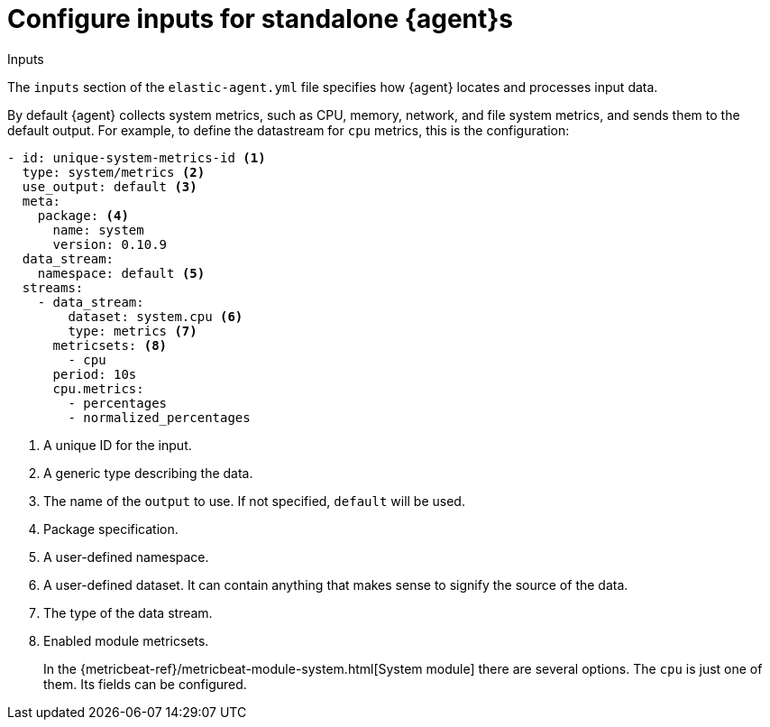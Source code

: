 [[elastic-agent-input-configuration]]
= Configure inputs for standalone {agent}s

++++
<titleabbrev>Inputs</titleabbrev>
++++

The `inputs` section of the `elastic-agent.yml` file specifies how {agent} locates and processes input data.

By default {agent} collects system metrics, such as CPU, memory, network, and file system metrics, and sends them to the default output. For example, to define the datastream for `cpu` metrics, this is the configuration:

["source","yaml"]
-----------------------------------------------------------------------
- id: unique-system-metrics-id <1>
  type: system/metrics <2>
  use_output: default <3>
  meta:
    package: <4>
      name: system
      version: 0.10.9
  data_stream:
    namespace: default <5>
  streams:
    - data_stream:
        dataset: system.cpu <6>
        type: metrics <7>
      metricsets: <8>
        - cpu
      period: 10s
      cpu.metrics:
        - percentages
        - normalized_percentages
-----------------------------------------------------------------------

<1> A unique ID for the input.
<2> A generic type describing the data.
<3> The name of the `output` to use. If not specified, `default` will be used.
<4> Package specification.
<5> A user-defined namespace.
<6> A user-defined dataset. It can contain anything that makes sense to signify the source of the data.
<7> The type of the data stream.
<8> Enabled module metricsets.
+
In the {metricbeat-ref}/metricbeat-module-system.html[System module] there are several options. The `cpu` is just one of them. Its fields can be configured.